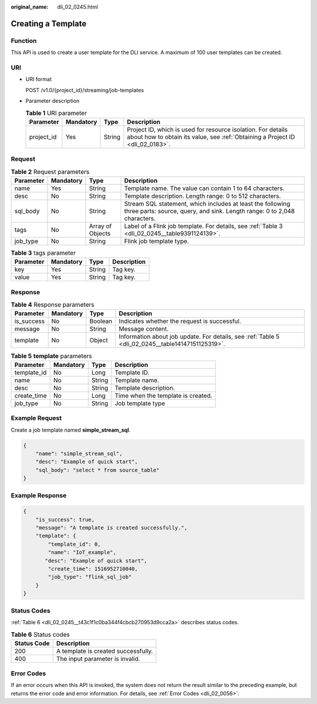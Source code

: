:original_name: dli_02_0245.html

.. _dli_02_0245:

Creating a Template
===================

Function
--------

This API is used to create a user template for the DLI service. A maximum of 100 user templates can be created.

URI
---

-  URI format

   POST /v1.0/{project_id}/streaming/job-templates

-  Parameter description

   .. table:: **Table 1** URI parameter

      +------------+-----------+--------+-----------------------------------------------------------------------------------------------------------------------------------------------+
      | Parameter  | Mandatory | Type   | Description                                                                                                                                   |
      +============+===========+========+===============================================================================================================================================+
      | project_id | Yes       | String | Project ID, which is used for resource isolation. For details about how to obtain its value, see :ref:`Obtaining a Project ID <dli_02_0183>`. |
      +------------+-----------+--------+-----------------------------------------------------------------------------------------------------------------------------------------------+

Request
-------

.. table:: **Table 2** Request parameters

   +-----------+-----------+------------------+----------------------------------------------------------------------------------------------------------------------------------------+
   | Parameter | Mandatory | Type             | Description                                                                                                                            |
   +===========+===========+==================+========================================================================================================================================+
   | name      | Yes       | String           | Template name. The value can contain 1 to 64 characters.                                                                               |
   +-----------+-----------+------------------+----------------------------------------------------------------------------------------------------------------------------------------+
   | desc      | No        | String           | Template description. Length range: 0 to 512 characters.                                                                               |
   +-----------+-----------+------------------+----------------------------------------------------------------------------------------------------------------------------------------+
   | sql_body  | No        | String           | Stream SQL statement, which includes at least the following three parts: source, query, and sink. Length range: 0 to 2,048 characters. |
   +-----------+-----------+------------------+----------------------------------------------------------------------------------------------------------------------------------------+
   | tags      | No        | Array of Objects | Label of a Flink job template. For details, see :ref:`Table 3 <dli_02_0245__table9391124139>`.                                         |
   +-----------+-----------+------------------+----------------------------------------------------------------------------------------------------------------------------------------+
   | job_type  | No        | String           | Flink job template type.                                                                                                               |
   +-----------+-----------+------------------+----------------------------------------------------------------------------------------------------------------------------------------+

.. _dli_02_0245__table9391124139:

.. table:: **Table 3** tags parameter

   ========= ========= ====== ===========
   Parameter Mandatory Type   Description
   ========= ========= ====== ===========
   key       Yes       String Tag key.
   value     Yes       String Tag key.
   ========= ========= ====== ===========

Response
--------

.. table:: **Table 4** Response parameters

   +------------+-----------+---------+---------------------------------------------------------------------------------------------------+
   | Parameter  | Mandatory | Type    | Description                                                                                       |
   +============+===========+=========+===================================================================================================+
   | is_success | No        | Boolean | Indicates whether the request is successful.                                                      |
   +------------+-----------+---------+---------------------------------------------------------------------------------------------------+
   | message    | No        | String  | Message content.                                                                                  |
   +------------+-----------+---------+---------------------------------------------------------------------------------------------------+
   | template   | No        | Object  | Information about job update. For details, see :ref:`Table 5 <dli_02_0245__table14147151125319>`. |
   +------------+-----------+---------+---------------------------------------------------------------------------------------------------+

.. _dli_02_0245__table14147151125319:

.. table:: **Table 5** **template** parameters

   =========== ========= ====== ==================================
   Parameter   Mandatory Type   Description
   =========== ========= ====== ==================================
   template_id No        Long   Template ID.
   name        No        String Template name.
   desc        No        String Template description.
   create_time No        Long   Time when the template is created.
   job_type    No        String Job template type
   =========== ========= ====== ==================================

Example Request
---------------

Create a job template named **simple_stream_sql**.

.. code-block::

   {
       "name": "simple_stream_sql",
       "desc": "Example of quick start",
       "sql_body": "select * from source_table"
   }

Example Response
----------------

.. code-block::

   {
       "is_success": true,
       "message": "A template is created successfully.",
       "template": {
           "template_id": 0,
           "name": "IoT_example",
          "desc": "Example of quick start",
           "create_time": 1516952710040,
           "job_type": "flink_sql_job"
       }
   }

Status Codes
------------

:ref:`Table 6 <dli_02_0245__t43c1f1c0ba344f4cbcb270953d9cca2a>` describes status codes.

.. _dli_02_0245__t43c1f1c0ba344f4cbcb270953d9cca2a:

.. table:: **Table 6** Status codes

   =========== ===================================
   Status Code Description
   =========== ===================================
   200         A template is created successfully.
   400         The input parameter is invalid.
   =========== ===================================

Error Codes
-----------

If an error occurs when this API is invoked, the system does not return the result similar to the preceding example, but returns the error code and error information. For details, see :ref:`Error Codes <dli_02_0056>`.
